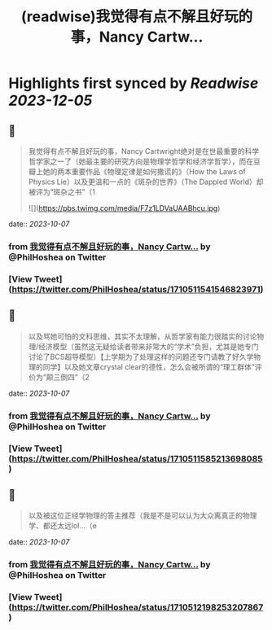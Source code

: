 :PROPERTIES:
:title: (readwise)我觉得有点不解且好玩的事，Nancy Cartw...
:END:

:PROPERTIES:
:author: [[PhilHoshea on Twitter]]
:full-title: "我觉得有点不解且好玩的事，Nancy Cartw..."
:category: [[tweets]]
:url: https://twitter.com/PhilHoshea/status/1710511541546823971
:image-url: https://pbs.twimg.com/profile_images/1649616926258368512/wHgo_a4u.jpg
:END:

* Highlights first synced by [[Readwise]] [[2023-12-05]]
** 📌
#+BEGIN_QUOTE
我觉得有点不解且好玩的事，Nancy Cartwright绝对是在世最重要的科学哲学家之一了（她最主要的研究方向是物理学哲学和经济学哲学），而在豆瓣上她的两本重要作品《物理定律是如何撒谎的》（How the Laws of Physics Lie）以及更温和一点的《斑杂的世界》（The Dappled World）却被评为“斑杂之书”（1 

![](https://pbs.twimg.com/media/F7z1LDVaUAABhcu.jpg) 
#+END_QUOTE
    date:: [[2023-10-07]]
*** from _我觉得有点不解且好玩的事，Nancy Cartw..._ by @PhilHoshea on Twitter
*** [View Tweet](https://twitter.com/PhilHoshea/status/1710511541546823971)
** 📌
#+BEGIN_QUOTE
以及骂她可怕的文科思维，其实不太理解，从哲学家有能力很踏实的讨论物理/经济模型（虽然这无疑给读者带来非常大的“学术”负担，尤其是她专门讨论了BCS超导模型）【上学期为了处理这样的问题还专门请教了好久学物理的同学】以及她文章crystal clear的德性，怎么会被所谓的“理工群体”评价为“颠三倒四”（2 
#+END_QUOTE
    date:: [[2023-10-07]]
*** from _我觉得有点不解且好玩的事，Nancy Cartw..._ by @PhilHoshea on Twitter
*** [View Tweet](https://twitter.com/PhilHoshea/status/1710511585213698085)
** 📌
#+BEGIN_QUOTE
以及被这位正经学物理的答主推荐（我是不是可以认为大众离真正的物理学、都还太远lol…（e 
#+END_QUOTE
    date:: [[2023-10-07]]
*** from _我觉得有点不解且好玩的事，Nancy Cartw..._ by @PhilHoshea on Twitter
*** [View Tweet](https://twitter.com/PhilHoshea/status/1710512198253207867)